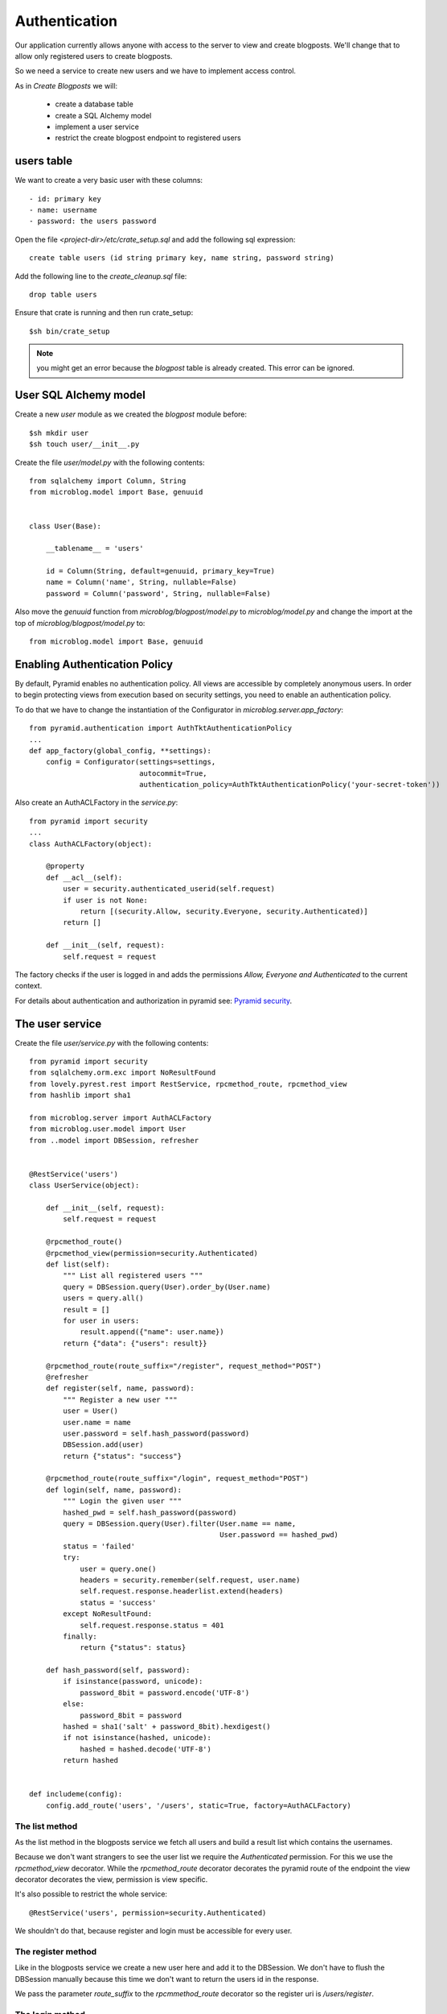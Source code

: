 ==============
Authentication
==============

Our application currently allows anyone with access to the server to view and create blogposts.
We'll change that to allow only registered users to create blogposts.

So we need a service to create new users and we have to implement access control.

As in `Create Blogposts` we will:

    - create a database table
    - create a SQL Alchemy model
    - implement a user service
    - restrict the create blogpost endpoint to registered users

users table
===========

We want to create a very basic user with these columns::

    - id: primary key
    - name: username
    - password: the users password

Open the file `<project-dir>/etc/crate_setup.sql` and add the following sql
expression::

    create table users (id string primary key, name string, password string)

Add the following line to the `create_cleanup.sql` file::

    drop table users

Ensure that crate is running and then run crate_setup::

    $sh bin/crate_setup

.. note::

   you might get an error because the `blogpost` table is already created. This
   error can be ignored.

User SQL Alchemy model
======================

Create a new `user` module as we created the `blogpost` module
before::

    $sh mkdir user
    $sh touch user/__init__.py

Create the file `user/model.py` with the following contents::

    from sqlalchemy import Column, String
    from microblog.model import Base, genuuid
    
    
    class User(Base):
    
        __tablename__ = 'users'
    
        id = Column(String, default=genuuid, primary_key=True)
        name = Column('name', String, nullable=False)
        password = Column('password', String, nullable=False)

Also move the `genuuid` function from `microblog/blogpost/model.py` to
`microblog/model.py` and change the import at the top of
`microblog/blogpost/model.py` to::

    from microblog.model import Base, genuuid

Enabling Authentication Policy
==============================

By default, Pyramid enables no authentication policy. All views are accessible
by completely anonymous users. In order to begin protecting views from execution
based on security settings, you need to enable an authentication policy.

To do that we have to change the instantiation of the Configurator
in `microblog.server.app_factory`::

    from pyramid.authentication import AuthTktAuthenticationPolicy
    ...
    def app_factory(global_config, **settings):
        config = Configurator(settings=settings,
                              autocommit=True,
                              authentication_policy=AuthTktAuthenticationPolicy('your-secret-token'))

Also create an AuthACLFactory in the `service.py`::

    from pyramid import security
    ...
    class AuthACLFactory(object):
    
        @property
        def __acl__(self):
            user = security.authenticated_userid(self.request)
            if user is not None:
                return [(security.Allow, security.Everyone, security.Authenticated)]
            return []
    
        def __init__(self, request):
            self.request = request

The factory checks if the user is logged in and adds the permissions
`Allow, Everyone and Authenticated` to the current context.

For details about authentication and authorization in pyramid see:
`Pyramid security <http://docs.pylonsproject.org/projects/pyramid/en/latest/narr/security.html>`_.

The user service
================

Create the file `user/service.py` with the following contents::

    from pyramid import security
    from sqlalchemy.orm.exc import NoResultFound
    from lovely.pyrest.rest import RestService, rpcmethod_route, rpcmethod_view
    from hashlib import sha1
    
    from microblog.server import AuthACLFactory
    from microblog.user.model import User
    from ..model import DBSession, refresher
    

    @RestService('users')
    class UserService(object):
    
        def __init__(self, request):
            self.request = request
    
        @rpcmethod_route()
        @rpcmethod_view(permission=security.Authenticated)
        def list(self):
            """ List all registered users """
            query = DBSession.query(User).order_by(User.name)
            users = query.all()
            result = []
            for user in users:
                result.append({"name": user.name})
            return {"data": {"users": result}}
    
        @rpcmethod_route(route_suffix="/register", request_method="POST")
        @refresher
        def register(self, name, password):
            """ Register a new user """
            user = User()
            user.name = name
            user.password = self.hash_password(password)
            DBSession.add(user)
            return {"status": "success"}
    
        @rpcmethod_route(route_suffix="/login", request_method="POST")
        def login(self, name, password):
            """ Login the given user """
            hashed_pwd = self.hash_password(password)
            query = DBSession.query(User).filter(User.name == name,
                                                 User.password == hashed_pwd)
            status = 'failed'
            try:
                user = query.one()
                headers = security.remember(self.request, user.name)
                self.request.response.headerlist.extend(headers)
                status = 'success'
            except NoResultFound:
                self.request.response.status = 401
            finally:
                return {"status": status}
    
        def hash_password(self, password):
            if isinstance(password, unicode):
                password_8bit = password.encode('UTF-8')
            else:
                password_8bit = password
            hashed = sha1('salt' + password_8bit).hexdigest()
            if not isinstance(hashed, unicode):
                hashed = hashed.decode('UTF-8')
            return hashed
    
    
    def includeme(config):
        config.add_route('users', '/users', static=True, factory=AuthACLFactory)

The list method
---------------

As the list method in the blogposts service we fetch all users and
build a result list which contains the usernames.

Because we don't want strangers to see the user list we require the
`Authenticated` permission. For this we use the `rpcmethod_view` decorator.
While the `rpcmethod_route` decorator decorates the pyramid route of the
endpoint the view decorator decorates the view, permission is view specific.

It's also possible to restrict the whole service::

    @RestService('users', permission=security.Authenticated)

We shouldn't do that, because register and login must be accessible for every
user.

The register method
-------------------

Like in the blogposts service we create a new user here and add it to the
DBSession. We don't have to flush the DBSession manually because this time
we don't want to return the users id in the response.

We pass the parameter `route_suffix` to the `rpcmmethod_route` decorator so the
register uri is `/users/register`.

The login method
----------------

The `login` method tries to query a user with the given name and the hashed password.
If such an user exists `security.remember` is called and the return header
which contains the authentication cookie is added to the response header.

If the user is not found we change the response status code to 401 UNAUTHORIZED
and return an error status.

includeme
---------

As in the blogpost service we define the route in the includeme function.
We also pass the `AuthACLFactory` we created earlier, to determine the users
permission.

Test the app
============

Scan and include the new modules within the `app_factory`::

    ...
    config.include('microblog.user.service')
    ...
    config.scan('microblog.user')

After restarting the app try to request the users list::

    $sh curl -XGET localhost:9210/users
    <html>
     <head>
      <title>403 Forbidden</title>
     </head>
     <body>
      <h1>403 Forbidden</h1>
      Access was denied to this resource.<br/><br/>
    Unauthorized: UserService failed permission check
    
    
     </body>
    </html>

So register a new user::

    curl -XPOST localhost:9210/users/register -d '{"name": "lovely", "password": "1234"}' -H "Content-Type: application/json"
    {"status": "success"}

Login::

    curl -XPOST localhost:9210/users/login -d '{"name": "lovely", "password": "1234"}' -H "Content-Type: application/json" -vv
    ...
    < Set-Cookie: auth_tkt="<authentication_token>"; Path=/; Domain=.localhost
    ...
    {"status": "success"} 

Copy the authentication token and fetch the user list as authenticated user::

    curl -XGET localhost:9210/users -H 'Cookie: auth_tkt="<authentication_token>"'
    {"data": {"users": [{"name": "lovely"}]}}

Restrict Creating Blogposts
===========================

To restrict the `create` method of the blogpost service just add this decorator::

    @rpcmethod_view(permission=security.Authenticated)

It's also necessary to pass the factory when adding the route::

    config.add_route('blogposts', '/blogposts', static=True, factory=AuthACLFactory)

Because only authenticated users are allowed to create a new post we can adapt
the `create` method so the correct username gets assigned to creator::

    user = security.authenticated_userid(self.request)
    blogpost.creator = user

Restart the app and create a new post::

    $sh curl -XPOST localhost:9210/blogposts -H 'Cookie: auth_tkt="<token>"' -d '{"text": "authenticated post"}' -H "Content-Type: application/json"

    $sh curl -XGET localhost:9210/blogposts
    {
        "data": {
            "blogposts": [
                {
                    "created": "...",
                    "creator": "lovely",
                    "id": "...",
                    "text": "authenticated post"
                }
            ]
        }
    }
